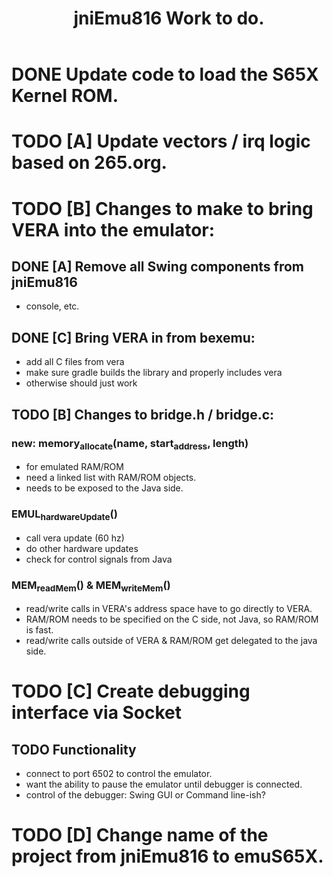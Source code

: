 #+TITLE: jniEmu816 Work to do.

* DONE Update code to load the S65X Kernel ROM.
* TODO [A] Update vectors / irq logic based on 265.org.
* TODO [B] Changes to make to bring VERA into the emulator:
** DONE [A] Remove all Swing components from jniEmu816
    - console, etc.
** DONE [C] Bring VERA in from bexemu:
    - add all C files from vera
    - make sure gradle builds the library and properly includes vera
    - otherwise should just work
** TODO [B] Changes to bridge.h / bridge.c:
*** new: memory_allocate(name, start_address, length)
    - for emulated RAM/ROM
    - need a linked list with RAM/ROM objects.
    - needs to be exposed to the Java side.
*** EMUL_hardwareUpdate()
    - call vera update (60 hz)
    - do other hardware updates
    - check for control signals from Java
*** MEM_readMem() & MEM_writeMem()
    - read/write calls in VERA's address space have to go directly to VERA.
    - RAM/ROM needs to be specified on the C side, not Java, so RAM/ROM is fast.
    - read/write calls outside of VERA & RAM/ROM get delegated to the java side.
* TODO [C] Create debugging interface via Socket
** TODO Functionality
  - connect to port 6502 to control the emulator.
  - want the ability to pause the emulator until debugger is connected.
  - control of the debugger: Swing GUI or Command line-ish?
* TODO [D] Change name of the project from jniEmu816 to emuS65X.